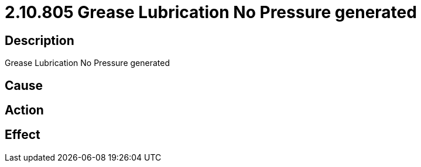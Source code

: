 = 2.10.805 Grease Lubrication No Pressure generated
:imagesdir: img

== Description
Grease Lubrication No Pressure generated

== Cause
 

== Action
 

== Effect
 


